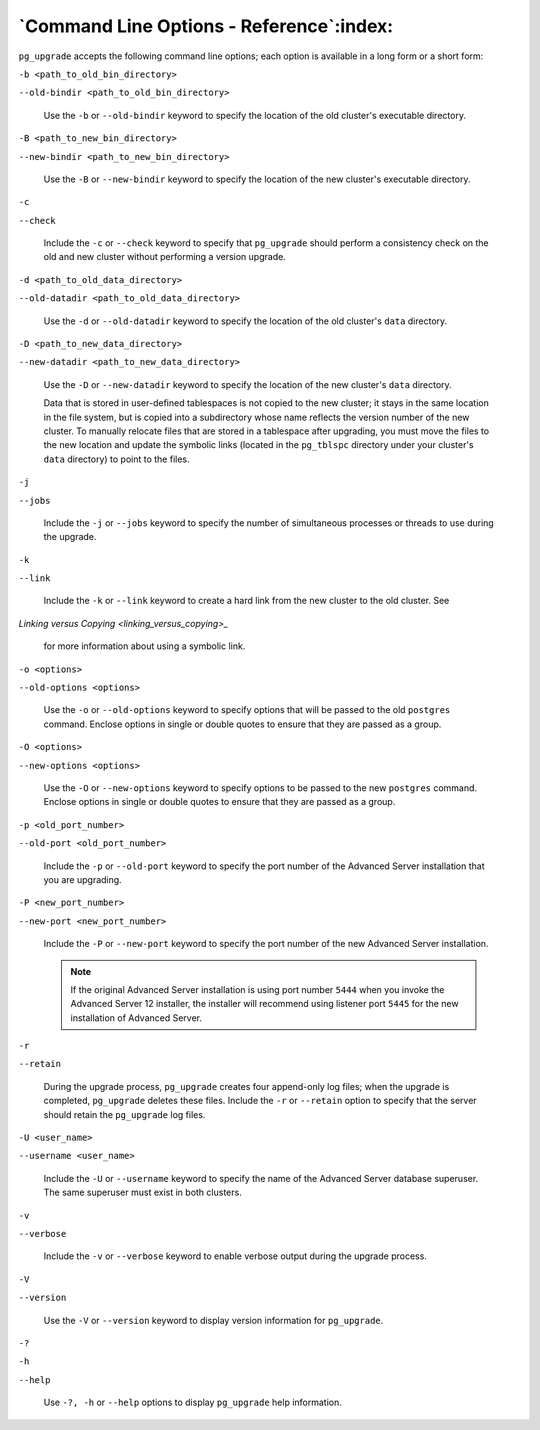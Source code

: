 
.. raw:: latex

   \newpage

`Command Line Options - Reference`:index:
-----------------------------------------

``pg_upgrade`` accepts the following command line options; each option is
available in a long form or a short form:

``-b <path_to_old_bin_directory>``

``--old-bindir <path_to_old_bin_directory>``

    Use the ``-b`` or ``--old-bindir`` keyword to specify the location of the
    old cluster's executable directory.

``-B <path_to_new_bin_directory>``

``--new-bindir <path_to_new_bin_directory>``

    Use the ``-B`` or ``--new-bindir`` keyword to specify the location of the
    new cluster's executable directory.

``-c``

``--check``

    Include the ``-c`` or ``--check`` keyword to specify that ``pg_upgrade`` should
    perform a consistency check on the old and new cluster without
    performing a version upgrade.

``-d <path_to_old_data_directory>``

``--old-datadir <path_to_old_data_directory>``

    Use the ``-d`` or ``--old-datadir`` keyword to specify the location of the
    old cluster's ``data`` directory.

``-D <path_to_new_data_directory>``

``--new-datadir <path_to_new_data_directory>``

    Use the ``-D`` or ``--new-datadir`` keyword to specify the location of the
    new cluster's ``data`` directory.

    Data that is stored in user-defined tablespaces is not copied to the new cluster; it stays in the same location in the file system, but is copied into a subdirectory whose name reflects the version number of the new cluster. To manually relocate files that are stored in a tablespace after upgrading, you must move the files to the new location and update the symbolic links (located in the ``pg_tblspc`` directory under your cluster's ``data`` directory) to point to the files.

``-j``

``--jobs``

    Include the ``-j`` or ``--jobs`` keyword to specify the number of
    simultaneous processes or threads to use during the upgrade.

``-k``

``--link``

    Include the ``-k`` or ``--link`` keyword to create a hard link from the new
    cluster to the old cluster. See 
`Linking versus Copying <linking_versus_copying>_`

    for more information about using a symbolic link.

``-o <options>``

``--old-options <options>``

    Use the ``-o`` or ``--old-options`` keyword to specify options that will be
    passed to the old ``postgres`` command. Enclose options in single or
    double quotes to ensure that they are passed as a group.

``-O <options>``

``--new-options <options>``

    Use the ``-O`` or ``--new-options`` keyword to specify options to be passed
    to the new ``postgres`` command. Enclose options in single or double
    quotes to ensure that they are passed as a group.

``-p <old_port_number>``

``--old-port <old_port_number>``

    Include the ``-p`` or ``--old-port`` keyword to specify the port number of
    the Advanced Server installation that you are upgrading.

``-P <new_port_number>``

``--new-port <new_port_number>``

    Include the ``-P`` or ``--new-port`` keyword to specify the port number of
    the new Advanced Server installation.

    .. Note:: If the original Advanced Server installation is using port number ``5444`` when you invoke the Advanced Server 12 installer, the installer will recommend using listener port ``5445`` for the new installation of Advanced Server.

``-r``

``--retain``

    During the upgrade process, ``pg_upgrade`` creates four append-only log
    files; when the upgrade is completed, ``pg_upgrade`` deletes these
    files. Include the ``-r`` or ``--retain`` option to specify that the server
    should retain the ``pg_upgrade`` log files.

``-U <user_name>``

``--username <user_name>``

    Include the ``-U`` or ``--username`` keyword to specify the name of the
    Advanced Server database superuser. The same superuser must exist in
    both clusters.

``-v``

``--verbose``

    Include the ``-v`` or ``--verbose`` keyword to enable verbose output during
    the upgrade process.

``-V``

``--version``

    Use the ``-V`` or ``--version`` keyword to display version information for
    ``pg_upgrade``.

``-?``

``-h``

``--help``

    Use ``-?, -h`` or ``--help`` options to display ``pg_upgrade`` help
    information.
